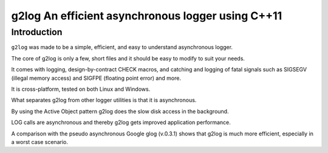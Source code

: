 
.. index::
   pair: Logging ; g2log


.. _cplusplus_g2log:

==================================================
g2log An efficient asynchronous logger using C++11
==================================================


.. seealso:: 

   - https://bitbucket.org/KjellKod/g2log/src
   - http://www.codeproject.com/Articles/288827/g2log-An-efficient-asynchronous-logger-using-Cplus


Introduction
============

``g2log`` was made to be a simple, efficient, and easy to understand asynchronous 
logger. 

The core of g2log is only a few, short files and it should be easy to modify to 
suit your needs. 

It comes with logging, design-by-contract CHECK macros, and catching and logging 
of fatal signals such as SIGSEGV (illegal memory access) and 
SIGFPE (floating point error) and more. 

It is cross-platform, tested on both Linux and Windows.

What separates g2log from other logger utilities is that it is asynchronous. 

By using the Active Object pattern g2log does the slow disk access in the 
background. 

LOG calls are asynchronous and thereby g2log gets improved application performance.

A comparison with the pseudo asynchronous Google glog (v.0.3.1) shows that g2log 
is much more efficient, especially in a worst case scenario. 
